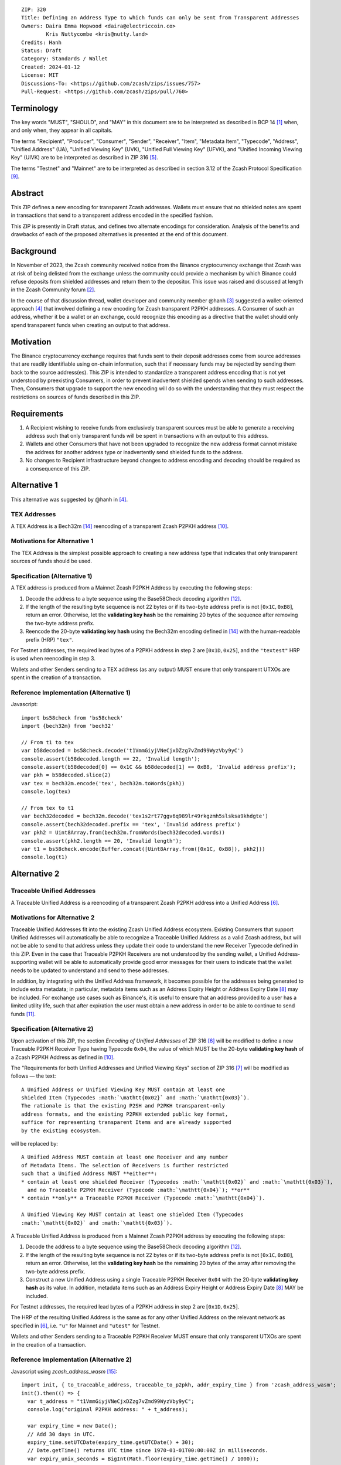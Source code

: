 ::

  ZIP: 320
  Title: Defining an Address Type to which funds can only be sent from Transparent Addresses
  Owners: Daira Emma Hopwood <daira@electriccoin.co>
          Kris Nuttycombe <kris@nutty.land>
  Credits: Hanh
  Status: Draft
  Category: Standards / Wallet
  Created: 2024-01-12
  License: MIT
  Discussions-To: <https://github.com/zcash/zips/issues/757>
  Pull-Request: <https://github.com/zcash/zips/pull/760>

Terminology
===========

The key words "MUST", "SHOULD", and "MAY" in this document are to be
interpreted as described in BCP 14 [#BCP14]_ when, and only when, they appear
in all capitals.

The terms "Recipient", "Producer", "Consumer", "Sender", "Receiver", "Item",
"Metadata Item", "Typecode", "Address", "Unified Address" (UA), "Unified
Viewing Key" (UVK), "Unified Full Viewing Key" (UFVK), and "Unified Incoming
Viewing Key" (UIVK) are to be interpreted as described in ZIP 316
[#zip-0316-terminology]_.

The terms "Testnet" and "Mainnet" are to be interpreted as described in section
3.12 of the Zcash Protocol Specification [#protocol-networks]_.
  
Abstract
========

This ZIP defines a new encoding for transparent Zcash addresses. Wallets must
ensure that no shielded notes are spent in transactions that send to a
transparent address encoded in the specified fashion.

This ZIP is presently in Draft status, and defines two alternate encodings for
consideration. Analysis of the benefits and drawbacks of each of the proposed
alternatives is presented at the end of this document.

Background
==========

In November of 2023, the Zcash community received notice from the Binance
cryptocurrency exchange that Zcash was at risk of being delisted from the
exchange unless the community could provide a mechanism by which Binance could
refuse deposits from shielded addresses and return them to the depositor. This
issue was raised and discussed at length in the Zcash Community forum
[#binance-delisting]_.

In the course of that discussion thread, wallet developer and community member
@hanh [#hanh-profile]_ suggested a wallet-oriented approach [#hanh-suggestion]_
that involved defining a new encoding for Zcash transparent P2PKH addresses. A
Consumer of such an address, whether it be a wallet or an exchange, could
recognize this encoding as a directive that the wallet should only spend
transparent funds when creating an output to that address.

Motivation
==========

The Binance cryptocurrency exchange requires that funds sent to their deposit
addresses come from source addresses that are readily identifiable using
on-chain information, such that if necessary funds may be rejected by sending
them back to the source address(es). This ZIP is intended to standardize a
transparent address encoding that is not yet understood by preexisting
Consumers, in order to prevent inadvertent shielded spends when sending to such
addresses. Then, Consumers that upgrade to support the new encoding will do so
with the understanding that they must respect the restrictions on sources of
funds described in this ZIP.

Requirements
============

1. A Recipient wishing to receive funds from exclusively transparent sources
   must be able to generate a receiving address such that only transparent
   funds will be spent in transactions with an output to this address.
2. Wallets and other Consumers that have not been upgraded to recognize the new
   address format cannot mistake the address for another address type or
   inadvertently send shielded funds to the address.
3. No changes to Recipient infrastructure beyond changes to address encoding
   and decoding should be required as a consequence of this ZIP.

Alternative 1
=============

This alternative was suggested by @hanh in [#hanh-suggestion]_.

TEX Addresses
-------------

A TEX Address is a Bech32m [#bip-0350]_ reencoding of a transparent Zcash
P2PKH address [#protocol-transparentaddrencoding]_.

Motivations for Alternative 1
-----------------------------

The TEX Address is the simplest possible approach to creating a new address
type that indicates that only transparent sources of funds should be used.

Specification (Alternative 1)
-----------------------------

A TEX address is produced from a Mainnet Zcash P2PKH Address by executing the
following steps:

1. Decode the address to a byte sequence using the Base58Check decoding
   algorithm [#Base58Check]_.
2. If the length of the resulting byte sequence is not 22 bytes or if its two-byte
   address prefix is not :math:`[\mathtt{0x1C}, \mathtt{0xB8}]`, return an error. Otherwise,
   let the **validating key hash** be the remaining 20 bytes of the sequence after
   removing the two-byte address prefix.
3. Reencode the 20-byte **validating key hash** using the Bech32m encoding
   defined in [#bip-0350]_ with the human-readable prefix (HRP) ``"tex"``.

For Testnet addresses, the required lead bytes of a P2PKH address in step 2 are
:math:`[\mathtt{0x1D}, \mathtt{0x25}]`, and the ``"textest"`` HRP is used when
reencoding in step 3.

Wallets and other Senders sending to a TEX address (as any output) MUST
ensure that only transparent UTXOs are spent in the creation of a
transaction.

Reference Implementation (Alternative 1)
----------------------------------------

Javascript::

   import bs58check from 'bs58check'
   import {bech32m} from 'bech32'
   
   // From t1 to tex
   var b58decoded = bs58check.decode('t1VmmGiyjVNeCjxDZzg7vZmd99WyzVby9yC')
   console.assert(b58decoded.length == 22, 'Invalid length');
   console.assert(b58decoded[0] == 0x1C && b58decoded[1] == 0xB8, 'Invalid address prefix');
   var pkh = b58decoded.slice(2)
   var tex = bech32m.encode('tex', bech32m.toWords(pkh))
   console.log(tex)
   
   // From tex to t1
   var bech32decoded = bech32m.decode('tex1s2rt77ggv6q989lr49rkgzmh5slsksa9khdgte')
   console.assert(bech32decoded.prefix == 'tex', 'Invalid address prefix')
   var pkh2 = Uint8Array.from(bech32m.fromWords(bech32decoded.words))
   console.assert(pkh2.length == 20, 'Invalid length');
   var t1 = bs58check.encode(Buffer.concat([Uint8Array.from([0x1C, 0xB8]), pkh2]))
   console.log(t1)

Alternative 2
=============

Traceable Unified Addresses
---------------------------

A Traceable Unified Address is a reencoding of a transparent Zcash P2PKH
address into a Unified Address [#zip-0316-unified-addresses]_. 

Motivations for Alternative 2
-----------------------------

Traceable Unified Addresses fit into the existing Zcash Unified Address
ecosystem. Existing Consumers that support Unified Addresses will automatically
be able to recognize a Traceable Unified Address as a valid Zcash address, but
will not be able to send to that address unless they update their code to
understand the new Receiver Typecode defined in this ZIP. Even in the case that
Traceable P2PKH Receivers are not understood by the sending wallet, a Unified
Address-supporting wallet will be able to automatically provide good error
messages for their users to indicate that the wallet needs to be updated to
understand and send to these addresses.

In addition, by integrating with the Unified Address framework, it becomes
possible for the addresses being generated to include extra metadata; in
particular, metadata items such as an Address Expiry Height or Address Expiry
Date [#zip-0316-address-expiry]_ may be included. For exchange use cases such
as Binance's, it is useful to ensure that an address provided to a user has a
limited utility life, such that after expiration the user must obtain a new
address in order to be able to continue to send funds
[#binance-address-expiry]_.

Specification (Alternative 2)
-----------------------------

Upon activation of this ZIP, the section `Encoding of Unified Addresses` of ZIP
316 [#zip-0316-unified-addresses]_ will be modified to define a new Traceable
P2PKH Receiver Type having Typecode :math:`\mathtt{0x04}`, the value of which
MUST be the 20-byte **validating key hash** of a Zcash P2PKH Address as defined
in [#protocol-transparentaddrencoding]_.

The "Requirements for both Unified Addresses and Unified Viewing Keys" section
of ZIP 316 [#zip-0316-unified-requirements]_ will be modified as follows — the
text::

  A Unified Address or Unified Viewing Key MUST contain at least one
  shielded Item (Typecodes :math:`\mathtt{0x02}` and :math:`\mathtt{0x03}`).
  The rationale is that the existing P2SH and P2PKH transparent-only
  address formats, and the existing P2PKH extended public key format,
  suffice for representing transparent Items and are already supported
  by the existing ecosystem.

will be replaced by::

  A Unified Address MUST contain at least one Receiver and any number
  of Metadata Items. The selection of Receivers is further restricted 
  such that a Unified Address MUST **either**:
  * contain at least one shielded Receiver (Typecodes :math:`\mathtt{0x02}` and :math:`\mathtt{0x03}`),
    and no Traceable P2PKH Receiver (Typecode :math:`\mathtt{0x04}`); **or**
  * contain **only** a Traceable P2PKH Receiver (Typecode :math:`\mathtt{0x04}`).

  A Unified Viewing Key MUST contain at least one shielded Item (Typecodes
  :math:`\mathtt{0x02}` and :math:`\mathtt{0x03}`). 

A Traceable Unified Address is produced from a Mainnet Zcash P2PKH address by
executing the following steps:

1. Decode the address to a byte sequence using the Base58Check decoding
   algorithm [#Base58Check]_.
2. If the length of the resulting byte sequence is not 22 bytes or if its
   two-byte address prefix is not :math:`[\mathtt{0x1C}, \mathtt{0xB8}]`,
   return an error. Otherwise, let the **validating key hash** be the remaining
   20 bytes of the array after removing the two-byte address prefix.
3. Construct a new Unified Address using a single Traceable P2PKH Receiver
   :math:`\mathtt{0x04}` with the 20-byte **validating key hash** as its value.
   In addition, metadata items such as an Address Expiry Height or Address
   Expiry Date [#zip-0316-address-expiry]_ MAY be included.

For Testnet addresses, the required lead bytes of a P2PKH address in step 2
are :math:`[\mathtt{0x1D}, \mathtt{0x25}]`.

The HRP of the resulting Unified Address is the same as for any other Unified
Address on the relevant network as specified in [#zip-0316-unified-addresses]_,
i.e. ``"u"`` for Mainnet and ``"utest"`` for Testnet.

Wallets and other Senders sending to a Traceable P2PKH Receiver MUST ensure
that only transparent UTXOs are spent in the creation of a transaction.

Reference Implementation (Alternative 2)
----------------------------------------

Javascript using `zcash_address_wasm` [#zcash_address_wasm]_::

    import init, { to_traceable_address, traceable_to_p2pkh, addr_expiry_time } from 'zcash_address_wasm';
    init().then(() => {
      var t_address = "t1VmmGiyjVNeCjxDZzg7vZmd99WyzVby9yC";
      console.log("original P2PKH address: " + t_address);
    
      var expiry_time = new Date();
      // Add 30 days in UTC.
      expiry_time.setUTCDate(expiry_time.getUTCDate() + 30);
      // Date.getTime() returns UTC time since 1970-01-01T00:00:00Z in milliseconds.
      var expiry_unix_seconds = BigInt(Math.floor(expiry_time.getTime() / 1000));
    
      var traceable_address = to_traceable_address(t_address, expiry_unix_seconds);
      console.log("Traceable Unified Address: " + traceable_address);
    
      var p2pkh_addr = traceable_to_p2pkh(traceable_address);
      console.log("decoded P2PKH address: " + p2pkh_addr);
    
      var expiry = addr_expiry_time(traceable_address);
      // Ignore far-future expiry times not representable as a Date.
      if (expiry !== null && expiry <= 8_640_000_000_000n) {
          console.log("expiry time: " + new Date(Number(expiry) * 1000).toUTCString());
      }
    });

Example output::

    original P2PKH address: t1VmmGiyjVNeCjxDZzg7vZmd99WyzVby9yC
    Traceable Unified Address: u1p3temdfuxr6vcfr2z3n5weh652rg0hv7q44c652y3su77d0pyktt47am3tng7uxxtk553hhka75r6cvfs5j
    decoded P2PKH address: t1VmmGiyjVNeCjxDZzg7vZmd99WyzVby9yC
    expiry time: Mon Feb 13 2024 01:14:18 GMT

Analysis of Alternative 1
=========================

Pros to Alternative 1
---------------------

- The reencoding from Zcash P2PKH addresses is extremely straightforward and
  relies only upon widely available encoding libraries.

Cons to Alternative 1
---------------------

- Existing wallets and other Consumers will regard the new address type as
  entirely invalid, and will not automatically prompt their users that they
  need to upgrade in order to send to this type of address.
- Creation of a new fully distinct address type further fragments the Zcash
  address ecosystem. Avoiding such fragmentation and providing smooth upgrade
  paths and good error messages to users is exactly the problem that Unified
  Addresses [#zip-0316-unified-addresses]_ were intended to avoid.
- The TEX address type does not provide any mechanism for address expiration.
  One of the questions Binance has asked has been what to do about users who
  have stored their existing transparent deposit address in their wallets, or
  use them as a withdrawal address for other exchanges or services. This is a
  challenging problem to mitigate now because address expiration was not
  previously implemented. We should not further compound this problem by
  defining a new distinct address type that does not provide a mechanism for
  address expiry.

Analysis of Alternative 2
=========================

Pros To Alternative 2
---------------------

- By integrating with the Unified Address framework, Consumers of Traceable
  Unified Addresses that have not yet been upgraded to recognize these
  addresses can automatically be prompted to upgrade their wallets or services
  to understand the unrecognized Receiver Typecode.
- It is possible to include address expiration metadata in a Traceable Unified
  Address, which can help to mitigate problems related to stored addresses in
  the future.
- Traceable Unified Addresses benefit from the robustness to errors and
  protection against malleation of Unified Addresses [#F4Jumble]_.
- Regardless of which proposal is adopted, the Zcash Community will need to
  work with exchanges other than Binance to update their address parsing logic
  to understand the new address format. By encouraging Consumers such as
  exchanges to adopt parsing for Unified Addresses, this proposal furthers the
  original goal of Unified Addresses to reduce fragmentation in the address
  ecosystem.

  Whenever any new feature is added, wallets have a choice whether or not to
  support that new feature. The point of Unified Address parsing is that
  wallets don’t have to upgrade to recognize a different address format as a
  valid Zcash address. Instead of returning a “Not a valid Zcash address”
  error, which could be confusing for users, they can return an error more like
  “This is a valid Zcash address, but this wallet does not support sending to
  it.” This can be used as a prompt to upgrade the wallet to a version (or
  alternative) that does support that feature.

  For example: numerous wallets have already upgraded to being able to parse
  Unified Addresses. Those wallets, on seeing a Traceable Unified Address from
  Binance, will report to their users that the address is a valid Zcash
  address, but not yet supported by the wallet. Instead of a user thinking that
  Binance has made some error, they can contact the wallet’s developer and ask
  that the wallet be updated.

Cons to Alternative 2
---------------------

- Unified Address encoding is slightly more complex than the proposed TEX
  address encoding, and requires use of the F4Jumble encoding algorithm
  [#F4Jumble]_. However, this can be readily mitigated by providing a
  purpose-built library for Traceable Unified Address encoding to Producers.
- A Traceable Unified Address is somewhat longer than a TEX address, although
  not excessively so.

.. [#BCP14] `Information on BCP 14 — "RFC 2119: Key words for use in RFCs to Indicate Requirement Levels" and "RFC 8174: Ambiguity of Uppercase vs Lowercase in RFC 2119 Key Words" <https://www.rfc-editor.org/info/bcp14>`_
.. [#binance-delisting] `Zcash Community Forum thread "Important: Potential Binance Delisting" <https://forum.zcashcommunity.com/t/important-potential-binance-delisting/45954>`_
.. [#hanh-profile] 'Zcash Community Forum user @hanh <https://forum.zcashcommunity.com/u/hanh/summary>'_
.. [#hanh-suggestion] 'Ywallet developer @hanh's proposal <https://forum.zcashcommunity.com/t/important-potential-binance-delisting/45954/112>'_
.. [#zip-0316-terminology] `ZIP 316: Unified Addresses and Unified Viewing Keys — Terminology <zip-0316#terminology>`_
.. [#zip-0316-unified-addresses] `ZIP 316: Unified Addresses and Unified Viewing Keys — Encoding of Unified Addresses <zip-0316#encoding-of-unified-addresses>`_
.. [#zip-0316-unified-requirements] `ZIP 316: Unified Addresses and Unified Viewing Keys — Requirements for both Unified Addresses and Unified Viewing Keys <zip-0316#requirements-for-both-unified-addresses-and-unified-viewing-keys>`_
.. [#zip-0316-address-expiry] `ZIP 316: Unified Addresses and Unified Viewing Keys — Address Expiration Metadata <zip-0316#address-expiration-metadata>`_
.. [#protocol-networks] `Zcash Protocol Specification, Version 2023.4.0. Section 3.12: Mainnet and Testnet <protocol/protocol.pdf#networks>`_
.. [#protocol-transparentaddrencoding] `Zcash Protocol Specification, Version 2023.4.0. Section 5.6.1.1 Transparent Addresses <protocol/protocol.pdf#transparentaddrencoding>`_
.. [#binance-address-expiry] `Zcash Community Forum post describing motivations for address expiry <https://forum.zcashcommunity.com/t/unified-address-expiration/46564/6>`_
.. [#Base58Check] `Base58Check encoding — Bitcoin Wiki <https://en.bitcoin.it/wiki/Base58Check_encoding>`_
.. [#F4Jumble] `ZIP 316: Unified Addresses and Unified Viewing Keys — Jumbling <zip-0316#jumbling>`_
.. [#bip-0350] `BIP 350: Bech32m format for v1+ witness addresses <https://github.com/bitcoin/bips/blob/master/bip-0350.mediawiki>`_
.. [#zcash_address_wasm] `zcash_address_wasm: Proof-of-concept library for Traceable Unified Address Encoding <https://github.com/nuttycom/zcash_address_wasm>`_
